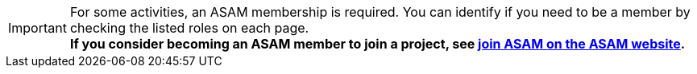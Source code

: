 
[IMPORTANT]
====
For some activities, an ASAM membership is required.
You can identify if you need to be a member by checking the listed roles on each page. +
**If you consider becoming an ASAM member to join a project, see https://www.asam.net/about-asam/join-asam/[join ASAM on the ASAM website^].**
====
